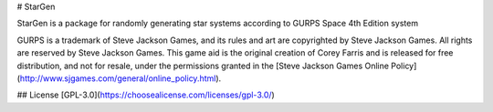 # StarGen

StarGen is a package for randomly generating star systems according to GURPS Space 4th Edition system

GURPS is a trademark of Steve Jackson Games, and its rules and art are copyrighted by Steve Jackson Games. All rights are reserved by Steve Jackson Games. This game aid is the original creation of Corey Farris and is released for free distribution, and not for resale, under the permissions granted in the [Steve Jackson Games Online Policy](http://www.sjgames.com/general/online_policy.html).

## License
[GPL-3.0](https://choosealicense.com/licenses/gpl-3.0/)